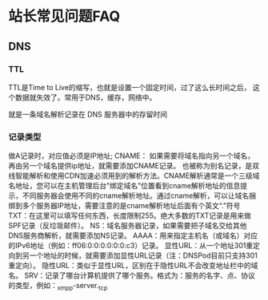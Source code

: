 * 站长常见问题FAQ
** DNS
*** TTL
    TTL是Time to Live的缩写，也就是设置一个固定时间，过了这么长时间之后，
    这个数据就失效了。常用于DNS，缓存，网络中。

    就是一条域名解析记录在 DNS 服务器中的存留时间
*** 记录类型
    做A记录时，对应值必须是IP地址;
    CNAME： 如果需要将域名指向另一个域名，再由另一个域名提供ip地址，就需要添加CNAME记录。
    也被称为别名记录，是双线智能解析和使用CDN加速必须用到的解析方法。CNAME解析通常是一个三级域名地址，您可以在主机管理后台"绑定域名"位置看到cname解析地址的信息提示，不同服务器会使用不同的cname解析地址。通过cname解析，可以让域名捆绑到多个服务器IP地址，需要注意的是cname解析地址后面有个英文“.”符号
    TXT：在这里可以填写任何东西，长度限制255。绝大多数的TXT记录是用来做SPF记录（反垃圾邮件）。
NS：域名服务器记录，如果需要把子域名交给其他DNS服务商解析，就需要添加NS记录。
AAAA：用来指定主机名（或域名）对应的IPv6地址（例如：ff06:0:0:0:0:0:0:c3）记录。
显性URL：从一个地址301重定向到另一个地址的时候，就需要添加显性URL记录（注：DNSPod目前只支持301重定向）。
隐性URL：类似于显性URL，区别在于隐性URL不会改变地址栏中的域名。
SRV：记录了哪台计算机提供了哪个服务。格式为：服务的名字、点、协议的类型，例如：_xmpp-server._tcp
